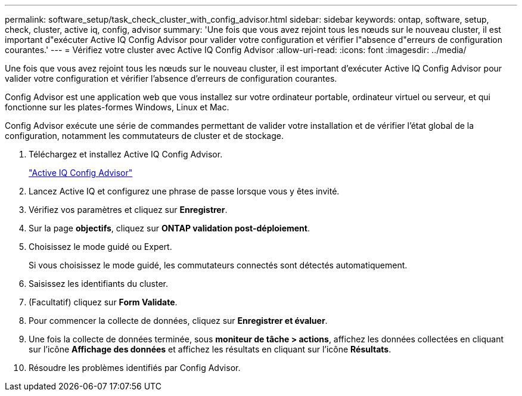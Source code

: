---
permalink: software_setup/task_check_cluster_with_config_advisor.html 
sidebar: sidebar 
keywords: ontap, software, setup, check, cluster, active iq, config, advisor 
summary: 'Une fois que vous avez rejoint tous les nœuds sur le nouveau cluster, il est important d"exécuter Active IQ Config Advisor pour valider votre configuration et vérifier l"absence d"erreurs de configuration courantes.' 
---
= Vérifiez votre cluster avec Active IQ Config Advisor
:allow-uri-read: 
:icons: font
:imagesdir: ../media/


[role="lead"]
Une fois que vous avez rejoint tous les nœuds sur le nouveau cluster, il est important d'exécuter Active IQ Config Advisor pour valider votre configuration et vérifier l'absence d'erreurs de configuration courantes.

Config Advisor est une application web que vous installez sur votre ordinateur portable, ordinateur virtuel ou serveur, et qui fonctionne sur les plates-formes Windows, Linux et Mac.

Config Advisor exécute une série de commandes permettant de valider votre installation et de vérifier l'état global de la configuration, notamment les commutateurs de cluster et de stockage.

. Téléchargez et installez Active IQ Config Advisor.
+
link:https://mysupport.netapp.com/site/tools/tool-eula/activeiq-configadvisor["Active IQ Config Advisor"^]

. Lancez Active IQ et configurez une phrase de passe lorsque vous y êtes invité.
. Vérifiez vos paramètres et cliquez sur *Enregistrer*.
. Sur la page *objectifs*, cliquez sur *ONTAP validation post-déploiement*.
. Choisissez le mode guidé ou Expert.
+
Si vous choisissez le mode guidé, les commutateurs connectés sont détectés automatiquement.

. Saisissez les identifiants du cluster.
. (Facultatif) cliquez sur *Form Validate*.
. Pour commencer la collecte de données, cliquez sur *Enregistrer et évaluer*.
. Une fois la collecte de données terminée, sous *moniteur de tâche > actions*, affichez les données collectées en cliquant sur l'icône *Affichage des données* et affichez les résultats en cliquant sur l'icône *Résultats*.
. Résoudre les problèmes identifiés par Config Advisor.

